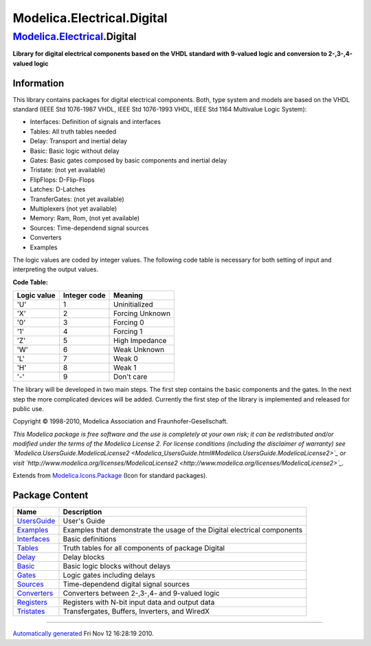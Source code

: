 ===========================
Modelica.Electrical.Digital
===========================

`Modelica.Electrical <Modelica_Electrical.html#Modelica.Electrical>`_.Digital
-----------------------------------------------------------------------------

**Library for digital electrical components based on the VHDL standard
with 9-valued logic and conversion to 2-,3-,4-valued logic**

Information
~~~~~~~~~~~

::

This library contains packages for digital electrical components. Both,
type system and models are based on the VHDL standard (IEEE Std
1076-1987 VHDL, IEEE Std 1076-1993 VHDL, IEEE Std 1164 Multivalue Logic
System):

-  Interfaces: Definition of signals and interfaces
-  Tables: All truth tables needed
-  Delay: Transport and inertial delay
-  Basic: Basic logic without delay
-  Gates: Basic gates composed by basic components and inertial delay
-  Tristate: (not yet available)
-  FlipFlops: D-Flip-Flops
-  Latches: D-Latches
-  TransferGates: (not yet available)
-  Multiplexers (not yet available)
-  Memory: Ram, Rom, (not yet available)
-  Sources: Time-dependend signal sources
-  Converters
-  Examples

The logic values are coded by integer values. The following code table
is necessary for both setting of input and interpreting the output
values.

**Code Table:**

+-------------------+--------------------+-------------------+
| **Logic value**   | **Integer code**   | **Meaning**       |
+-------------------+--------------------+-------------------+
| 'U'               | 1                  | Uninitialized     |
+-------------------+--------------------+-------------------+
| 'X'               | 2                  | Forcing Unknown   |
+-------------------+--------------------+-------------------+
| '0'               | 3                  | Forcing 0         |
+-------------------+--------------------+-------------------+
| '1'               | 4                  | Forcing 1         |
+-------------------+--------------------+-------------------+
| 'Z'               | 5                  | High Impedance    |
+-------------------+--------------------+-------------------+
| 'W'               | 6                  | Weak Unknown      |
+-------------------+--------------------+-------------------+
| 'L'               | 7                  | Weak 0            |
+-------------------+--------------------+-------------------+
| 'H'               | 8                  | Weak 1            |
+-------------------+--------------------+-------------------+
| '-'               | 9                  | Don't care        |
+-------------------+--------------------+-------------------+

The library will be developed in two main steps. The first step contains
the basic components and the gates. In the next step the more
complicated devices will be added. Currently the first step of the
library is implemented and released for public use.

Copyright © 1998-2010, Modelica Association and Fraunhofer-Gesellschaft.

*This Modelica package is free software and the use is completely at
your own risk; it can be redistributed and/or modified under the terms
of the Modelica License 2. For license conditions (including the
disclaimer of warranty) see
`Modelica.UsersGuide.ModelicaLicense2 <Modelica_UsersGuide.html#Modelica.UsersGuide.ModelicaLicense2>`_
or visit
`http://www.modelica.org/licenses/ModelicaLicense2 <http://www.modelica.org/licenses/ModelicaLicense2>`_.*

::

Extends from
`Modelica.Icons.Package <Modelica_Icons_Package.html#Modelica.Icons.Package>`_
(Icon for standard packages).

Package Content
~~~~~~~~~~~~~~~

+-----------------------------------------------------------------------------------------------------------------------------------------------+----------------------------------------------------------------------------+
| Name                                                                                                                                          | Description                                                                |
+===============================================================================================================================================+============================================================================+
| |image11| `UsersGuide <Modelica_Electrical_Digital_UsersGuide.html#Modelica.Electrical.Digital.UsersGuide>`_                                  | User's Guide                                                               |
+-----------------------------------------------------------------------------------------------------------------------------------------------+----------------------------------------------------------------------------+
| |image12| `Examples <Modelica_Electrical_Digital_Examples.html#Modelica.Electrical.Digital.Examples>`_                                        | Examples that demonstrate the usage of the Digital electrical components   |
+-----------------------------------------------------------------------------------------------------------------------------------------------+----------------------------------------------------------------------------+
| |image13| `Interfaces <Modelica_Electrical_Digital_Interfaces.html#Modelica.Electrical.Digital.Interfaces>`_                                  | Basic definitions                                                          |
+-----------------------------------------------------------------------------------------------------------------------------------------------+----------------------------------------------------------------------------+
| |image14| `Tables <Modelica_Electrical_Digital_Tables.html#Modelica.Electrical.Digital.Tables>`_                                              | Truth tables for all components of package Digital                         |
+-----------------------------------------------------------------------------------------------------------------------------------------------+----------------------------------------------------------------------------+
| |image15| `Delay <Modelica_Electrical_Digital_Delay.html#Modelica.Electrical.Digital.Delay>`_                                                 | Delay blocks                                                               |
+-----------------------------------------------------------------------------------------------------------------------------------------------+----------------------------------------------------------------------------+
| |image16| `Basic <Modelica_Electrical_Digital_Basic.html#Modelica.Electrical.Digital.Basic>`_                                                 | Basic logic blocks without delays                                          |
+-----------------------------------------------------------------------------------------------------------------------------------------------+----------------------------------------------------------------------------+
| |image17| `Gates <Modelica_Electrical_Digital_Gates.html#Modelica.Electrical.Digital.Gates>`_                                                 | Logic gates including delays                                               |
+-----------------------------------------------------------------------------------------------------------------------------------------------+----------------------------------------------------------------------------+
| |image18| `Sources <Modelica_Electrical_Digital_Sources.html#Modelica.Electrical.Digital.Sources>`_                                           | Time-dependend digital signal sources                                      |
+-----------------------------------------------------------------------------------------------------------------------------------------------+----------------------------------------------------------------------------+
| |image19| `Converters <Modelica_Electrical_Digital_Converters.html#Modelica.Electrical.Digital.Converters>`_                                  | Converters between 2-,3-,4- and 9-valued logic                             |
+-----------------------------------------------------------------------------------------------------------------------------------------------+----------------------------------------------------------------------------+
| |image20| `Registers <Modelica_Electrical_Digital_Registers.html#Modelica.Electrical.Digital.Registers>`_                                     | Registers with N-bit input data and output data                            |
+-----------------------------------------------------------------------------------------------------------------------------------------------+----------------------------------------------------------------------------+
| |image21| `Tristates <Modelica_Electrical_Digital_Tristates.html#Modelica.Electrical.Digital.Tristates>`_                                     | Transfergates, Buffers, Inverters, and WiredX                              |
+-----------------------------------------------------------------------------------------------------------------------------------------------+----------------------------------------------------------------------------+

--------------

`Automatically generated <http://www.3ds.com/>`_ Fri Nov 12 16:28:19
2010.

.. |Modelica.Electrical.Digital.UsersGuide| image:: Modelica.Electrical.Digital.UsersGuideS.png
.. |Modelica.Electrical.Digital.Examples| image:: Modelica.Electrical.Digital.ExamplesS.png
.. |Modelica.Electrical.Digital.Interfaces| image:: Modelica.Electrical.Digital.InterfacesS.png
.. |Modelica.Electrical.Digital.Tables| image:: Modelica.Electrical.Digital.TablesS.png
.. |Modelica.Electrical.Digital.Delay| image:: Modelica.Electrical.Digital.TablesS.png
.. |Modelica.Electrical.Digital.Basic| image:: Modelica.Electrical.Digital.TablesS.png
.. |Modelica.Electrical.Digital.Gates| image:: Modelica.Electrical.Digital.TablesS.png
.. |Modelica.Electrical.Digital.Sources| image:: Modelica.Electrical.Digital.SourcesS.png
.. |Modelica.Electrical.Digital.Converters| image:: Modelica.Electrical.Digital.ConvertersS.png
.. |Modelica.Electrical.Digital.Registers| image:: Modelica.Electrical.Digital.ConvertersS.png
.. |Modelica.Electrical.Digital.Tristates| image:: Modelica.Electrical.Digital.ConvertersS.png
.. |image11| image:: Modelica.Electrical.Digital.UsersGuideS.png
.. |image12| image:: Modelica.Electrical.Digital.ExamplesS.png
.. |image13| image:: Modelica.Electrical.Digital.InterfacesS.png
.. |image14| image:: Modelica.Electrical.Digital.TablesS.png
.. |image15| image:: Modelica.Electrical.Digital.TablesS.png
.. |image16| image:: Modelica.Electrical.Digital.TablesS.png
.. |image17| image:: Modelica.Electrical.Digital.TablesS.png
.. |image18| image:: Modelica.Electrical.Digital.SourcesS.png
.. |image19| image:: Modelica.Electrical.Digital.ConvertersS.png
.. |image20| image:: Modelica.Electrical.Digital.ConvertersS.png
.. |image21| image:: Modelica.Electrical.Digital.ConvertersS.png
